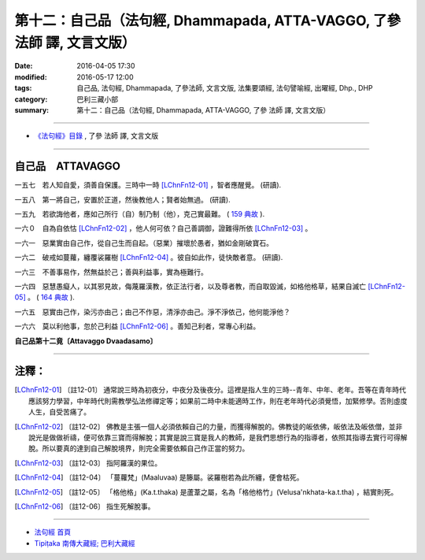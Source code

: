 ========================================================================
第十二：自己品（法句經, Dhammapada, ATTA-VAGGO, 了參 法師 譯, 文言文版）
========================================================================

:date: 2016-04-05 17:30
:modified: 2016-05-17 12:00
:tags: 自己品, 法句經, Dhammapada, 了參法師, 文言文版, 法集要頌經, 法句譬喻經, 出曜經, Dhp., DHP 
:category: 巴利三藏小部
:summary: 第十二：自己品（法句經, Dhammapada, ATTA-VAGGO, 了參 法師 譯, 文言文版）

~~~~~~~~~~~~~~~~~~~~~~~~~~~~~~~~~~

- `《法句經》目錄 <{filename}dhp-Ven-L-C%zh.rst>`__ , 了參 法師 譯, 文言文版

~~~~~~~~~~~~~~~~~~~~~~~~~~~~~~~~~~

.. _ATTA:

自己品　ATTAVAGGO
-------------------------------

一五七　若人知自愛，須善自保護。三時中一時 [LChnFn12-01]_ ，智者應醒覺。 (研讀).

一五八　第一將自己，安置於正道，然後教他人；賢者始無過。 (研讀).

一五九　若欲誨他者，應如己所行（自）制乃制（他），克己實最難。 ( `159 典故 <{filename}../dhp-story/dhp-story159%zh.rst>`__ ).

一六０　自為自依怙 [LChnFn12-02]_ ，他人何可依？自己善調御，證難得所依 [LChnFn12-03]_ 。

一六一　惡業實由自己作，從自己生而自起。（惡業）摧壞於愚者，猶如金剛破寶石。

一六二　破戒如蔓蘿，纏覆裟羅樹 [LChnFn12-04]_ 。彼自如此作，徒快敵者意。 (研讀).

一六三　不善事易作，然無益於己；善與利益事，實為極難行。

一六四　惡慧愚癡人，以其邪見故，侮蔑羅漢教，依正法行者，以及尊者教，而自取毀滅，如格他格草，結果自滅亡 [LChnFn12-05]_ 。 ( `164 典故 <{filename}../dhp-story/dhp-story164%zh.rst>`__ ).

一六五　惡實由己作，染污亦由己；由己不作惡，清淨亦由己。淨不淨依己，他何能淨他？

一六六　莫以利他事，忽於己利益 [LChnFn12-06]_ 。善知己利者，常專心利益。

**自己品第十二竟〔Attavaggo Dvaadasamo〕**

~~~~~~~~~~~~~~~~

注釋：
------

.. [LChnFn12-01] 〔註12-01〕  通常說三時為初夜分，中夜分及後夜分。這裡是指人生的三時--青年、中年、老年。吾等在青年時代應該努力學習，中年時代則需教學弘法修禪定等；如果前二時中未能適時工作，則在老年時代必須覺悟，加緊修學。否則虛度人生，自受苦痛了。

.. [LChnFn12-02] 〔註12-02〕  佛教是主張一個人必須依賴自己的力量，而獲得解脫的。佛教徒的皈依佛，皈依法及皈依僧，並非說光是做做祈禱，便可依靠三寶而得解脫；其實是說三寶是我人的教師，是我們思想行為的指導者，依照其指導去實行可得解脫。所以要真的達到自己解脫境界，則完全需要依賴自己作正當的努力。

.. [LChnFn12-03] 〔註12-03〕  指阿羅漢的果位。

.. [LChnFn12-04] 〔註12-04〕  「蔓蘿梵」(Maaluvaa) 是籐屬。裟羅樹若為此所纏，便會枯死。

.. [LChnFn12-05] 〔註12-05〕  「格他格」(Ka.t.thaka) 是蘆葦之屬，名為「格他格竹」(Velusa'nkhata-ka.t.tha) ，結實則死。

.. [LChnFn12-06] 〔註12-06〕  指生死解脫事。

~~~~~~~~~~~~~~~~~~~~~~~~~~~~~~~~~~

- `法句經 首頁 <{filename}../dhp%zh.rst>`__

- `Tipiṭaka 南傳大藏經; 巴利大藏經 <{filename}/articles/tipitaka/tipitaka%zh.rst>`__
